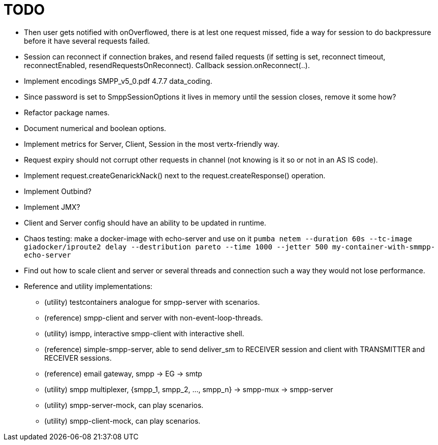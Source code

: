 = TODO

- Then user gets notified with onOverflowed, there is at lest one request missed, fide a way for session to do backpressure before it have several requests failed.
- Session can reconnect if connection brakes, and resend failed requests (if setting is set, reconnect timeout, reconnectEnabled, resendRequestsOnReconnect). Callback session.onReconnect(..).
- Implement encodings SMPP_v5_0.pdf 4.7.7 data_coding.
- Since password is set to SmppSessionOptions it lives in memory until the session closes, remove it some how?
- Refactor package names.
- Document numerical and boolean options.
- Implement metrics for Server, Client, Session in the most vertx-friendly way.
- Request expiry should not corrupt other requests in channel (not knowing is it so or not in an AS IS code).
- Implement request.createGenarickNack() next to the request.createResponse() operation.
- Implement Outbind?
- Implement JMX?
- Client and Server config should have an ability to be updated in runtime.
- Chaos testing: make a docker-image with echo-server and use on it `pumba netem --duration 60s --tc-image giadocker/iproute2 delay --destribution pareto --time 1000 --jetter 500 my-container-with-smmpp-echo-server`
- Find out how to scale client and server or several threads and connection such a way they would not lose performance.
- Reference and utility implementations:
* (utility) testcontainers analogue for smpp-server with scenarios.
* (reference) smpp-client and server with non-event-loop-threads.
* (utility) ismpp, interactive smpp-client with interactive shell.
* (reference) simple-smpp-server, able to send deliver_sm to RECEIVER session and client with TRANSMITTER and RECEIVER sessions.
* (reference) email gateway, smpp -> EG -> smtp
* (utility) smpp multiplexer, {smpp_1, smpp_2, ..., smpp_n} -> smpp-mux -> smpp-server
* (utility) smpp-server-mock, can play scenarios.
* (utility) smpp-client-mock, can play scenarios.
